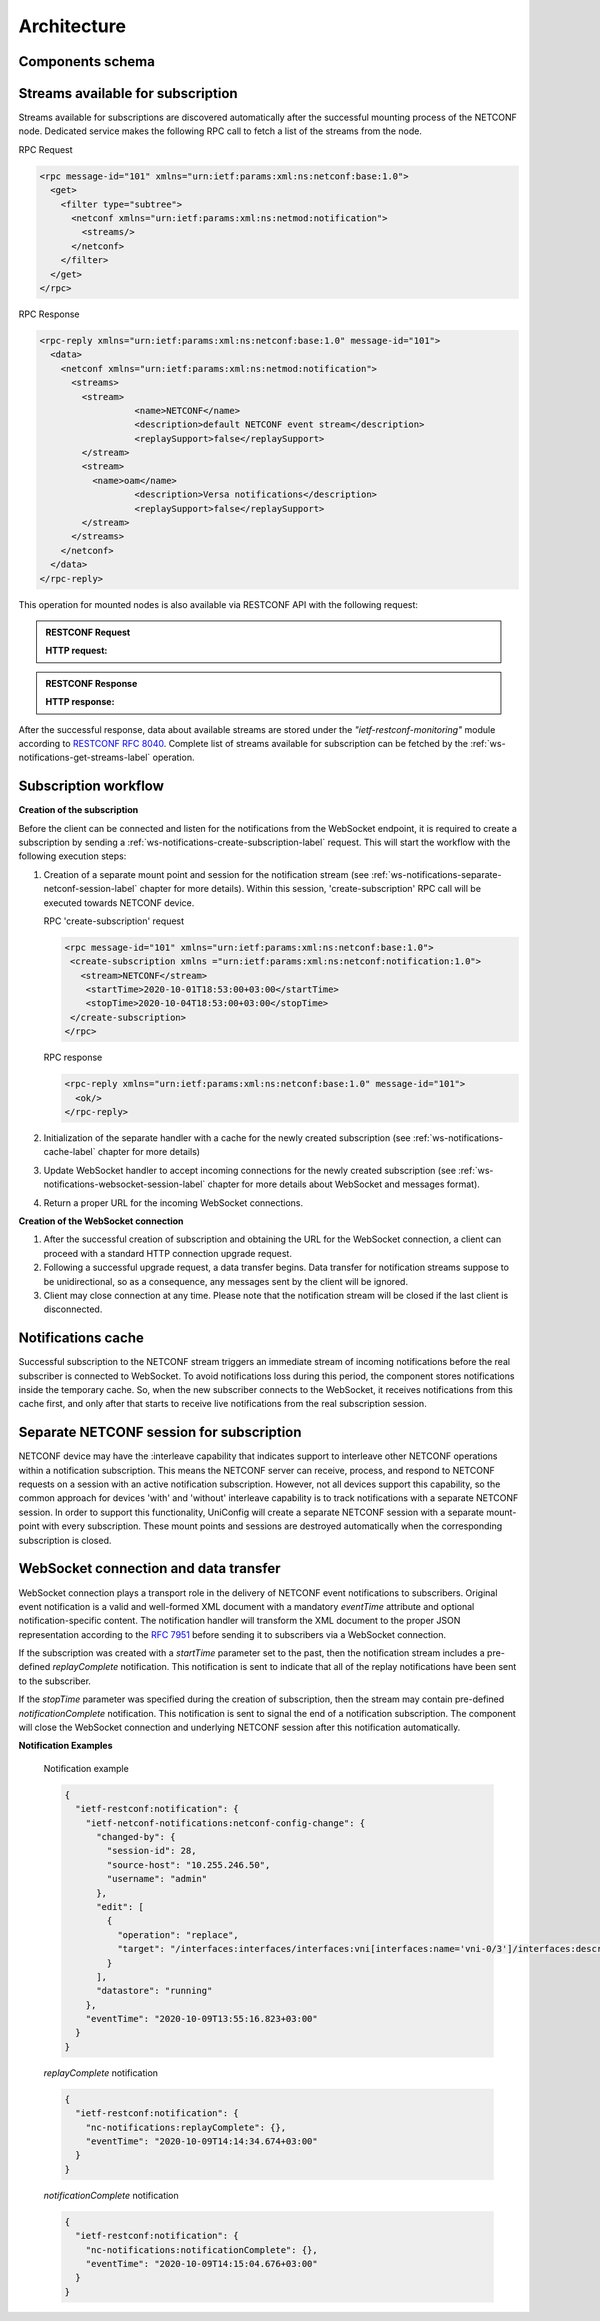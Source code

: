 Architecture
============

Components schema
~~~~~~~~~~~~~~~~~

.. image:: simplified-architecture.svg
   :target: /_images/simplified-architecture.svg
   :alt: simplified-architecture


Streams available for subscription
~~~~~~~~~~~~~~~~~~~~~~~~~~~~~~~~~~
Streams available for subscriptions are discovered automatically after the successful mounting process of the
NETCONF node. Dedicated service makes the following RPC call to fetch a list of the streams from the node.

RPC Request

.. code-block:: guess

    <rpc message-id="101" xmlns="urn:ietf:params:xml:ns:netconf:base:1.0">
      <get>
        <filter type="subtree">
          <netconf xmlns="urn:ietf:params:xml:ns:netmod:notification">
            <streams/>
          </netconf>
        </filter>
      </get>
    </rpc>


RPC Response

.. code-block:: guess

     <rpc-reply xmlns="urn:ietf:params:xml:ns:netconf:base:1.0" message-id="101">
       <data>
         <netconf xmlns="urn:ietf:params:xml:ns:netmod:notification">
           <streams>
             <stream>
   		       <name>NETCONF</name>
   		       <description>default NETCONF event stream</description>
   		       <replaySupport>false</replaySupport>
             </stream>
       	     <stream>
               <name>oam</name>
   		       <description>Versa notifications</description>
   		       <replaySupport>false</replaySupport>
             </stream>
           </streams>
         </netconf>
       </data>
     </rpc-reply>

This operation for mounted nodes is also available via RESTCONF API with the following request:

.. admonition:: RESTCONF Request

    .. container:: toggle

        .. container:: header

            **HTTP request:**

        .. cssclass:: customclass

            |

            :Method: GET
            :URL: `http://192.168.56.11:8181/rests/data/network-topology:network-topology/topology=topology-netconf/node={nodeId}/yang-ext:mount/nc-notifications:netconf/streams/stream`

            Headers
                :Content-Type: application/json

.. admonition:: RESTCONF Response

    .. container:: toggle

        .. container:: header

            **HTTP response:**

        .. cssclass:: customclass

            |

            :Status: 200

            Body
                .. code-block:: json
                    :linenos:

                       {
                         "stream": [
                           {
                               "name": "NETCONF",
                               "replayLogCreationTime": "2020-09-29T09:49:54+00:00",
                               "replaySupport": true,
                               "description": "default NETCONF event stream"
                           },
                           {
                               "name": "oam",
                               "replayLogCreationTime": "2020-09-29T09:08:13+00:00",
                               "replaySupport": true,
                               "description": "Versa notifications"
                           }
                         ]
                       }



After the successful response, data about available streams are stored under the *"ietf-restconf-monitoring"*
module according to `RESTCONF RFC 8040 <https://tools.ietf.org/html/rfc8040>`__. Complete list of streams available
for subscription can be fetched by the :ref:`ws-notifications-get-streams-label` operation.


Subscription workflow
~~~~~~~~~~~~~~~~~~~~~

.. image:: subscription-workflow.svg
   :target: /_images/subscription-workflow.svg
   :alt: subscription-workflow

**Creation of the subscription**

Before the client can be connected and listen for the notifications from the WebSocket endpoint,
it is required to create a subscription by sending a :ref:`ws-notifications-create-subscription-label`
request. This will start the workflow with the following execution steps:

1. Creation of a separate mount point and session for the notification stream
   (see :ref:`ws-notifications-separate-netconf-session-label` chapter for more details). Within this session,
   'create-subscription' RPC call will be executed towards NETCONF device.

   RPC 'create-subscription' request

   .. code-block:: guess

          <rpc message-id="101" xmlns="urn:ietf:params:xml:ns:netconf:base:1.0">
           <create-subscription xmlns ="urn:ietf:params:xml:ns:netconf:notification:1.0">
             <stream>NETCONF</stream>
              <startTime>2020-10-01T18:53:00+03:00</startTime>
              <stopTime>2020-10-04T18:53:00+03:00</stopTime>
           </create-subscription>
          </rpc>


   RPC response

   .. code-block:: guess

        <rpc-reply xmlns="urn:ietf:params:xml:ns:netconf:base:1.0" message-id="101">
          <ok/>
        </rpc-reply>


2. Initialization of the separate handler with a cache for the newly created subscription (see
   :ref:`ws-notifications-cache-label` chapter for more details)
3. Update WebSocket handler to accept incoming connections for the newly created subscription
   (see :ref:`ws-notifications-websocket-session-label` chapter for more details about WebSocket and
   messages format).
4. Return a proper URL for the incoming WebSocket connections.


**Creation of the WebSocket connection**

1. After the successful creation of subscription and obtaining the URL for the WebSocket connection,
   a client can proceed with a standard HTTP connection upgrade request.
2. Following a successful upgrade request, a data transfer begins. Data transfer for notification
   streams suppose to be unidirectional, so as a consequence, any messages sent by the client will be
   ignored.
3. Client may close connection at any time. Please note that the notification stream will be closed
   if the last client is disconnected.


.. _ws-notifications-cache-label:

Notifications cache
~~~~~~~~~~~~~~~~~~~
Successful subscription to the NETCONF stream triggers an immediate stream of incoming
notifications before the real subscriber is connected to WebSocket. To avoid notifications loss
during this period, the component stores notifications inside the temporary cache. So, when the
new subscriber connects to the WebSocket, it receives notifications from this cache first, and
only after that starts to receive live notifications from the real subscription session.



.. _ws-notifications-separate-netconf-session-label:

Separate NETCONF session for subscription
~~~~~~~~~~~~~~~~~~~~~~~~~~~~~~~~~~~~~~~~~
NETCONF device may have the :interleave capability that indicates support to interleave other NETCONF operations
within a notification subscription. This means the NETCONF server can receive, process, and respond to NETCONF
requests on a session with an active notification subscription. However, not all devices support this capability,
so the common approach for devices 'with' and 'without' interleave capability is to track notifications with
a separate NETCONF session. In order to support this functionality, UniConfig will create a separate NETCONF session
with a separate mount-point with every subscription. These mount points and sessions are destroyed automatically
when the corresponding subscription is closed.


.. _ws-notifications-websocket-session-label:

WebSocket connection and data transfer
~~~~~~~~~~~~~~~~~~~~~~~~~~~~~~~~~~~~~~
WebSocket connection plays a transport role in the delivery of NETCONF event notifications to subscribers. Original
event notification is a valid and well-formed XML document with a mandatory *eventTime* attribute and optional
notification-specific content. The notification handler will transform the XML document to the proper JSON
representation according to the `RFC 7951 <https://tools.ietf.org/html/rfc7951>`__ before sending it to subscribers
via a WebSocket connection.

If the subscription was created with a *startTime* parameter set to the past, then the notification stream includes
a pre-defined *replayComplete* notification. This notification is sent to indicate that all of the replay notifications
have been sent to the subscriber.

If the *stopTime* parameter was specified during the creation of subscription, then the stream may contain pre-defined
*notificationComplete* notification. This notification is sent to signal the end of a notification subscription.
The component will close the WebSocket connection and underlying NETCONF session after this notification
automatically.


**Notification Examples**

   Notification example

   .. code-block:: json

          {
            "ietf-restconf:notification": {
              "ietf-netconf-notifications:netconf-config-change": {
                "changed-by": {
                  "session-id": 28,
                  "source-host": "10.255.246.50",
                  "username": "admin"
                },
                "edit": [
                  {
                    "operation": "replace",
                    "target": "/interfaces:interfaces/interfaces:vni[interfaces:name='vni-0/3']/interfaces:description"
                  }
                ],
                "datastore": "running"
              },
              "eventTime": "2020-10-09T13:55:16.823+03:00"
            }
          }



   *replayComplete* notification

   .. code-block:: json

          {
            "ietf-restconf:notification": {
              "nc-notifications:replayComplete": {},
              "eventTime": "2020-10-09T14:14:34.674+03:00"
            }
          }

   *notificationComplete* notification

   .. code-block:: json

          {
            "ietf-restconf:notification": {
              "nc-notifications:notificationComplete": {},
              "eventTime": "2020-10-09T14:15:04.676+03:00"
            }
          }